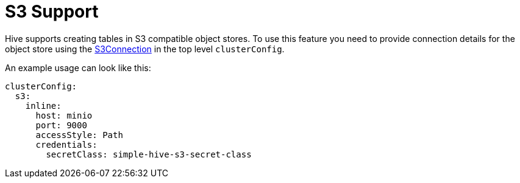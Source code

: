 = S3 Support

Hive supports creating tables in S3 compatible object stores.
To use this feature you need to provide connection details for the object store using the xref:concepts:s3.adoc[S3Connection] in the top level `clusterConfig`.

An example usage can look like this:

[source,yaml]
----
clusterConfig:
  s3:
    inline:
      host: minio
      port: 9000
      accessStyle: Path
      credentials:
        secretClass: simple-hive-s3-secret-class
----
